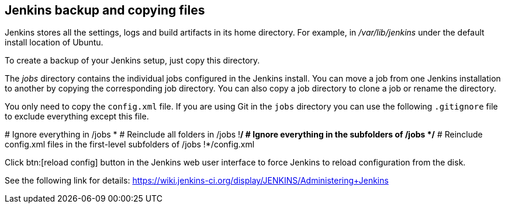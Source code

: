 == Jenkins backup and copying files

Jenkins stores all the settings, logs and build artifacts in its home directory. 
For example, in _/var/lib/jenkins_ under the default install location of Ubuntu.
		
To create a backup of your Jenkins setup, just copy this directory.
		
The _jobs_ directory contains the individual jobs configured in the Jenkins install. 
You can move a job from one Jenkins installation to another by copying the corresponding job directory. 
You can also copy a job directory to clone a job or rename the directory.

You only need to copy the `config.xml` file.
If you are using Git in the `jobs` directory you can use the following `.gitignore` file to exclude everything except this file.

[source,git]
====
# Ignore everything in /jobs
*
# Reinclude all folders in /jobs
!*/
# Ignore everything in the subfolders of /jobs
*/*
# Reinclude config.xml files in the first-level subfolders of /jobs
!*/config.xml
====
		
Click btn:[reload config] button in the Jenkins web user interface to force Jenkins to reload configuration from the disk.
		
See the following link for details: https://wiki.jenkins-ci.org/display/JENKINS/Administering+Jenkins

